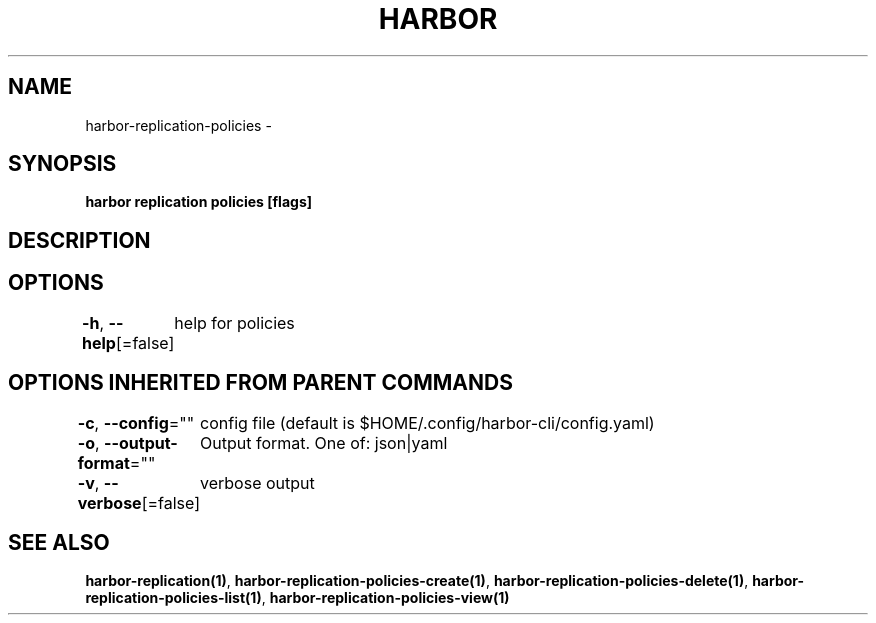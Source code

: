 .nh
.TH "HARBOR" "1"  "Harbor Community" "Harbor User Manuals"

.SH NAME
harbor-replication-policies -


.SH SYNOPSIS
\fBharbor replication policies [flags]\fP


.SH DESCRIPTION

.SH OPTIONS
\fB-h\fP, \fB--help\fP[=false]
	help for policies


.SH OPTIONS INHERITED FROM PARENT COMMANDS
\fB-c\fP, \fB--config\fP=""
	config file (default is $HOME/.config/harbor-cli/config.yaml)

.PP
\fB-o\fP, \fB--output-format\fP=""
	Output format. One of: json|yaml

.PP
\fB-v\fP, \fB--verbose\fP[=false]
	verbose output


.SH SEE ALSO
\fBharbor-replication(1)\fP, \fBharbor-replication-policies-create(1)\fP, \fBharbor-replication-policies-delete(1)\fP, \fBharbor-replication-policies-list(1)\fP, \fBharbor-replication-policies-view(1)\fP